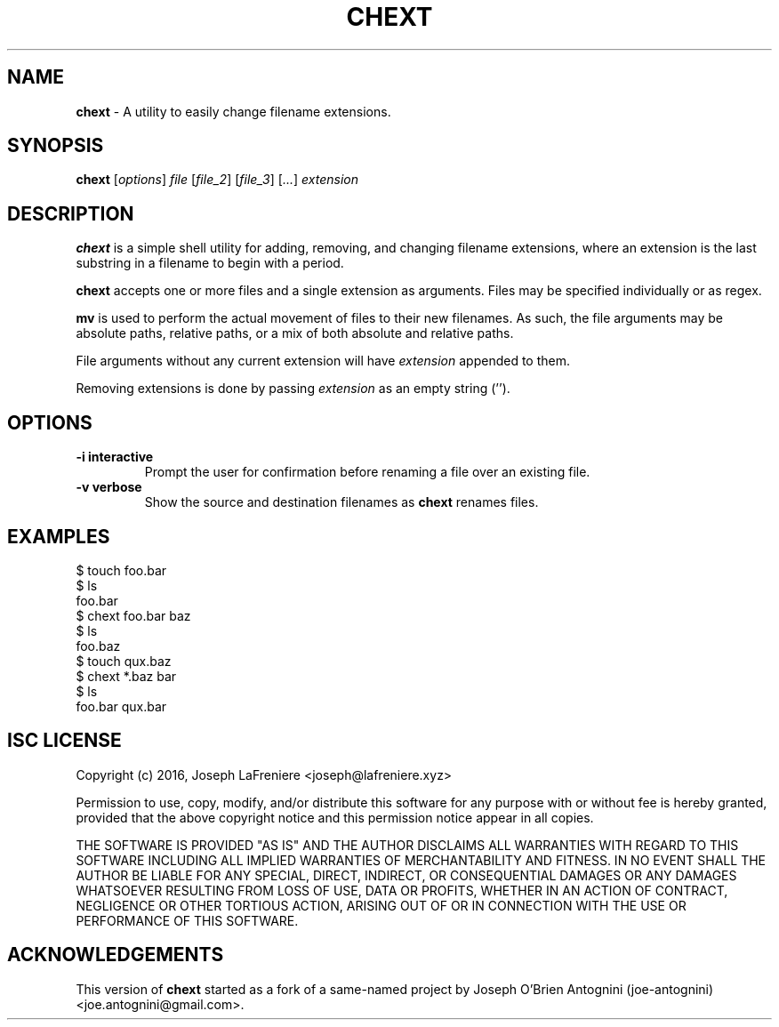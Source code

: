 .TH CHEXT 1 "2016-05-25" "version 1.1.0" "General Commands Manual"

.SH NAME
.B chext
- A utility to easily change filename extensions.

.SH SYNOPSIS
.B chext
.RI [ options ]
.I file
.RI [ file_2 ]
.RI [ file_3 ]
.RI [ ... ]
.I extension

.SH DESCRIPTION
.B chext
is a simple shell utility for adding, removing, and changing filename extensions, where an extension is the last substring in a filename to begin with a period.

.B chext
accepts one or more files and a single extension as arguments.
Files may be specified individually or as regex.

.B mv
is used to perform the actual movement of files to their new filenames.
As such, the file arguments may be absolute paths, relative paths, or a mix of both absolute and relative paths.

File arguments without any current extension will have
.I extension
appended to them.

Removing extensions is done by passing
.I extension
as an empty string ('').

.SH OPTIONS
.TP
.B \-i interactive
Prompt the user for confirmation before renaming a file over an existing file.
.TP
.B -v verbose
Show the source and destination filenames as
.B chext
renames files.

.SH EXAMPLES
.nf
$ touch foo.bar
$ ls
foo.bar
$ chext foo.bar baz
$ ls
foo.baz
$ touch qux.baz
$ chext *.baz bar
$ ls
foo.bar  qux.bar
.fi

.SH ISC LICENSE
Copyright (c) 2016, Joseph LaFreniere <joseph@lafreniere.xyz>

Permission to use, copy, modify, and/or distribute this software for any purpose with or without fee is hereby granted, provided that the above copyright notice and this permission notice appear in all copies.

THE SOFTWARE IS PROVIDED "AS IS" AND THE AUTHOR DISCLAIMS ALL WARRANTIES WITH REGARD TO THIS SOFTWARE INCLUDING ALL IMPLIED WARRANTIES OF MERCHANTABILITY AND FITNESS. IN NO EVENT SHALL THE AUTHOR BE LIABLE FOR ANY SPECIAL, DIRECT, INDIRECT, OR CONSEQUENTIAL DAMAGES OR ANY DAMAGES WHATSOEVER RESULTING FROM LOSS OF USE, DATA OR PROFITS, WHETHER IN AN ACTION OF CONTRACT, NEGLIGENCE OR OTHER TORTIOUS ACTION, ARISING OUT OF OR IN CONNECTION WITH THE USE OR PERFORMANCE OF THIS SOFTWARE.

.SH ACKNOWLEDGEMENTS
This version of
.B chext
started as a fork of a same-named project by Joseph O'Brien Antognini (joe-antognini) <joe.antognini@gmail.com>.
